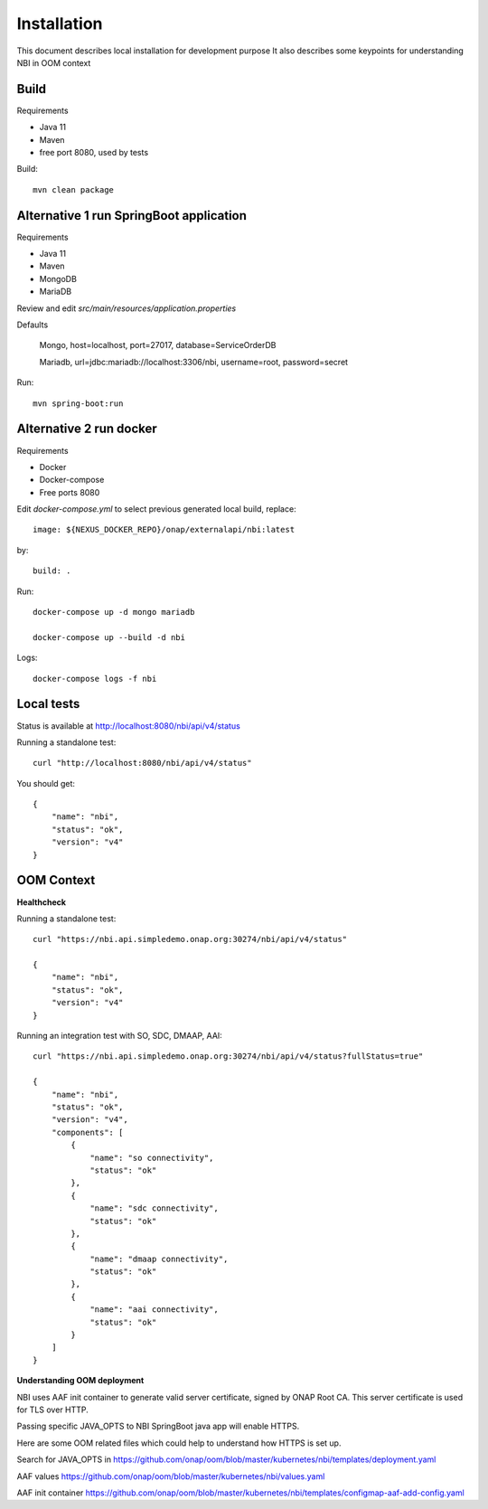 .. SPDX-License-Identifier: CC-BY-4.0
.. Copyright 2018 ORANGE


Installation
============

This document describes local installation for development purpose
It also describes some keypoints for understanding NBI in OOM context

Build
-----

Requirements

* Java 11
* Maven
* free port 8080, used by tests

Build::

    mvn clean package

Alternative 1 run SpringBoot application
----------------------------------------

Requirements

* Java 11
* Maven
* MongoDB
* MariaDB

Review and edit *src/main/resources/application.properties*

Defaults

    Mongo, host=localhost, port=27017, database=ServiceOrderDB

    Mariadb, url=jdbc:mariadb://localhost:3306/nbi, username=root,
    password=secret

Run::

    mvn spring-boot:run

Alternative 2 run docker
------------------------

Requirements

* Docker
* Docker-compose
* Free ports 8080

Edit *docker-compose.yml* to select previous generated local build, replace::

    image: ${NEXUS_DOCKER_REPO}/onap/externalapi/nbi:latest

by::

    build: .

Run::

    docker-compose up -d mongo mariadb

    docker-compose up --build -d nbi

Logs::

    docker-compose logs -f nbi


Local tests
-----------

Status is available at http://localhost:8080/nbi/api/v4/status

Running a standalone test::

    curl "http://localhost:8080/nbi/api/v4/status"

You should get::

    {
        "name": "nbi",
        "status": "ok",
        "version": "v4"
    }

OOM Context
-----------

**Healthcheck**

Running a standalone test::

    curl "https://nbi.api.simpledemo.onap.org:30274/nbi/api/v4/status"

    {
        "name": "nbi",
        "status": "ok",
        "version": "v4"
    }

Running an integration test with SO, SDC, DMAAP, AAI::

    curl "https://nbi.api.simpledemo.onap.org:30274/nbi/api/v4/status?fullStatus=true"

    {
        "name": "nbi",
        "status": "ok",
        "version": "v4",
        "components": [
            {
                "name": "so connectivity",
                "status": "ok"
            },
            {
                "name": "sdc connectivity",
                "status": "ok"
            },
            {
                "name": "dmaap connectivity",
                "status": "ok"
            },
            {
                "name": "aai connectivity",
                "status": "ok"
            }
        ]
    }

**Understanding OOM deployment**

NBI uses AAF init container to generate valid server certificate, signed by
ONAP Root CA. This server certificate is used for TLS over HTTP.

Passing specific JAVA_OPTS to NBI SpringBoot java app will enable HTTPS.

Here are some OOM related files which could help to understand how HTTPS is
set up.

Search for JAVA_OPTS in
https://github.com/onap/oom/blob/master/kubernetes/nbi/templates/deployment.yaml

AAF values
https://github.com/onap/oom/blob/master/kubernetes/nbi/values.yaml

AAF init container
https://github.com/onap/oom/blob/master/kubernetes/nbi/templates/configmap-aaf-add-config.yaml
